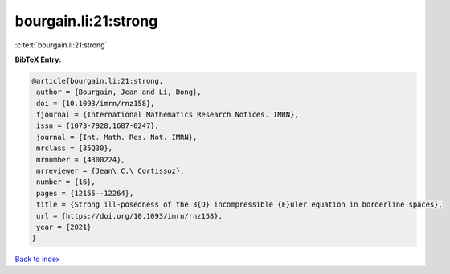 bourgain.li:21:strong
=====================

:cite:t:`bourgain.li:21:strong`

**BibTeX Entry:**

.. code-block:: bibtex

   @article{bourgain.li:21:strong,
    author = {Bourgain, Jean and Li, Dong},
    doi = {10.1093/imrn/rnz158},
    fjournal = {International Mathematics Research Notices. IMRN},
    issn = {1073-7928,1687-0247},
    journal = {Int. Math. Res. Not. IMRN},
    mrclass = {35Q30},
    mrnumber = {4300224},
    mrreviewer = {Jean\ C.\ Cortissoz},
    number = {16},
    pages = {12155--12264},
    title = {Strong ill-posedness of the 3{D} incompressible {E}uler equation in borderline spaces},
    url = {https://doi.org/10.1093/imrn/rnz158},
    year = {2021}
   }

`Back to index <../By-Cite-Keys.rst>`_
